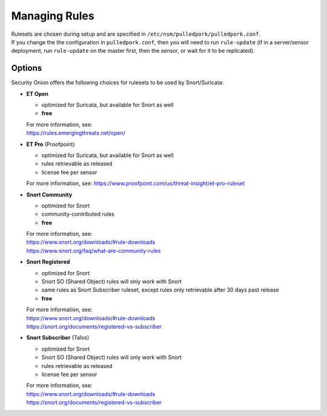 Managing Rules
==============

| Rulesets are chosen during setup and are specified in
  ``/etc/nsm/pulledpork/pulledpork.conf``.
| If you change the the configuration in ``pulledpork.conf``, then you
  will need to run ``rule-update`` (if in a server/sensor deployment,
  run ``rule-update`` on the master first, then the sensor, or wait for
  it to be replicated).

Options
-------

Security Onion offers the following choices for rulesets to be used by
Snort/Suricata:

-  **ET Open**

   -  optimized for Suricata, but available for Snort as well
   -  **free**

   | For more information, see:
   | https://rules.emergingthreats.net/open/

-  **ET Pro** (Proofpoint)

   -  optimized for Suricata, but available for Snort as well
   -  rules retrievable as released
   -  license fee per sensor

   For more information, see:
   https://www.proofpoint.com/us/threat-insight/et-pro-ruleset
-  **Snort Community**

   -  optimized for Snort
   -  community-contributed rules
   -  **free**

   | For more information, see:
   | https://www.snort.org/downloads/#rule-downloads
   | https://www.snort.org/faq/what-are-community-rules

-  **Snort Registered**

   -  optimized for Snort
   -  Snort SO (Shared Object) rules will only work with Snort
   -  same rules as Snort Subscriber ruleset, except rules only
      retrievable after 30 days past release
   -  **free**

   | For more information, see:
   | https://www.snort.org/downloads/#rule-downloads
   | https://snort.org/documents/registered-vs-subscriber

-  **Snort Subscriber** (Talos)

   -  optimized for Snort
   -  Snort SO (Shared Object) rules will only work with Snort
   -  rules retrievable as released
   -  license fee per sensor

   | For more information, see:
   | https://www.snort.org/downloads/#rule-downloads
   | https://snort.org/documents/registered-vs-subscriber

